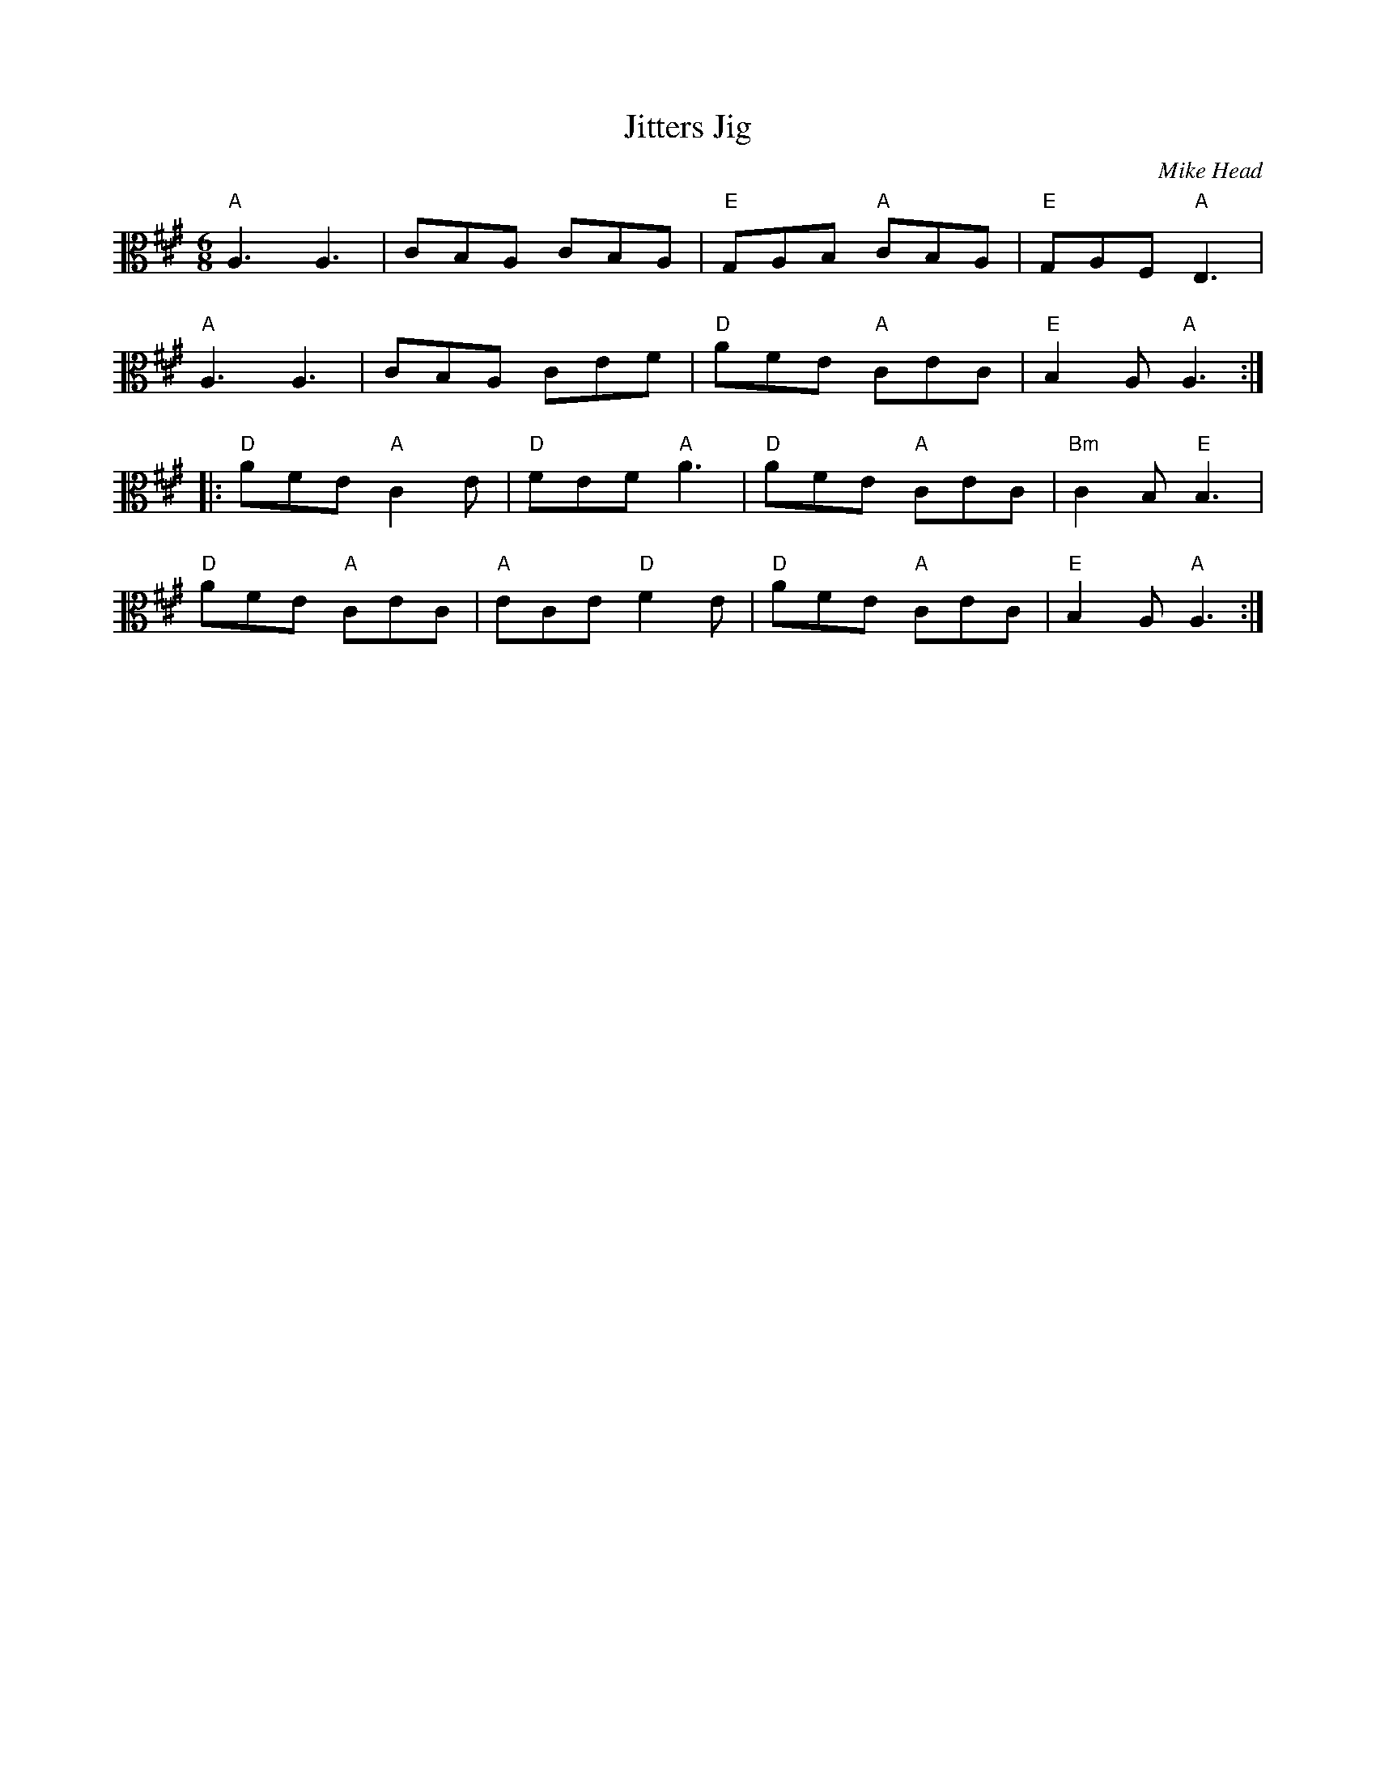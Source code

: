 X:1
T:Jitters Jig
C:Mike Head
R:jig
M:6/8
L:1/8
K:Amaj
V:2 clef=alto middle=C
"A" A,3 A,3 | CB,A, CB,A, | "E" G,A,B, "A" CB,A, | "E" G,A,F, "A" E,3 |
"A" A,3 A,3 | CB,A, CEF | "D" AFE "A" CEC | "E" B,2A, "A" A,3 ::
"D" AFE "A" C2E | "D" FEF "A" A3 | "D" AFE "A" CEC | "Bm" C2B, "E" B,3 |
"D" AFE "A" CEC | "A" ECE "D" F2E | "D" AFE "A" CEC | "E" B,2A, "A" A,3 :|
